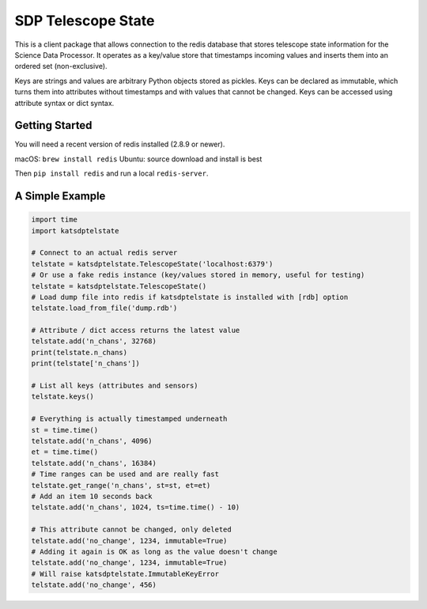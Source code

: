 SDP Telescope State
===================

This is a client package that allows connection to the redis database that
stores telescope state information for the Science Data Processor. It operates
as a key/value store that timestamps incoming values and inserts them into an
ordered set (non-exclusive).

Keys are strings and values are arbitrary Python objects stored as pickles.
Keys can be declared as immutable, which turns them into attributes without
timestamps and with values that cannot be changed. Keys can be accessed using
attribute syntax or dict syntax.

Getting Started
---------------

You will need a recent version of redis installed (2.8.9 or newer).

macOS: ``brew install redis``
Ubuntu: source download and install is best

Then ``pip install redis`` and run a local ``redis-server``.

A Simple Example
----------------

.. code:: python

  import time
  import katsdptelstate

  # Connect to an actual redis server
  telstate = katsdptelstate.TelescopeState('localhost:6379')
  # Or use a fake redis instance (key/values stored in memory, useful for testing)
  telstate = katsdptelstate.TelescopeState()
  # Load dump file into redis if katsdptelstate is installed with [rdb] option
  telstate.load_from_file('dump.rdb')

  # Attribute / dict access returns the latest value
  telstate.add('n_chans', 32768)
  print(telstate.n_chans)
  print(telstate['n_chans'])

  # List all keys (attributes and sensors)
  telstate.keys()

  # Everything is actually timestamped underneath
  st = time.time()
  telstate.add('n_chans', 4096)
  et = time.time()
  telstate.add('n_chans', 16384)
  # Time ranges can be used and are really fast
  telstate.get_range('n_chans', st=st, et=et)
  # Add an item 10 seconds back
  telstate.add('n_chans', 1024, ts=time.time() - 10)

  # This attribute cannot be changed, only deleted
  telstate.add('no_change', 1234, immutable=True)
  # Adding it again is OK as long as the value doesn't change
  telstate.add('no_change', 1234, immutable=True)
  # Will raise katsdptelstate.ImmutableKeyError
  telstate.add('no_change', 456)
